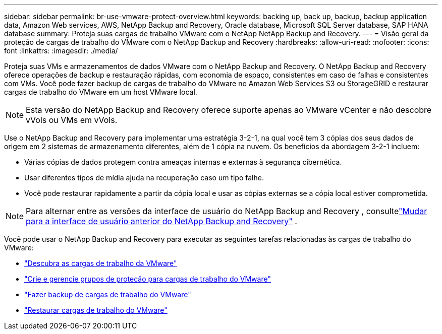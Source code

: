 ---
sidebar: sidebar 
permalink: br-use-vmware-protect-overview.html 
keywords: backing up, back up, backup, backup application data, Amazon Web services, AWS, NetApp Backup and Recovery, Oracle database, Microsoft SQL Server database, SAP HANA database 
summary: Proteja suas cargas de trabalho VMware com o NetApp NetApp Backup and Recovery. 
---
= Visão geral da proteção de cargas de trabalho do VMware com o NetApp Backup and Recovery
:hardbreaks:
:allow-uri-read: 
:nofooter: 
:icons: font
:linkattrs: 
:imagesdir: ./media/


[role="lead"]
Proteja suas VMs e armazenamentos de dados VMware com o NetApp Backup and Recovery.  O NetApp Backup and Recovery oferece operações de backup e restauração rápidas, com economia de espaço, consistentes em caso de falhas e consistentes com VMs. Você pode fazer backup de cargas de trabalho do VMware no Amazon Web Services S3 ou StorageGRID e restaurar cargas de trabalho do VMware em um host VMware local.


NOTE: Esta versão do NetApp Backup and Recovery oferece suporte apenas ao VMware vCenter e não descobre vVols ou VMs em vVols.

Use o NetApp Backup and Recovery para implementar uma estratégia 3-2-1, na qual você tem 3 cópias dos seus dados de origem em 2 sistemas de armazenamento diferentes, além de 1 cópia na nuvem. Os benefícios da abordagem 3-2-1 incluem:

* Várias cópias de dados protegem contra ameaças internas e externas à segurança cibernética.
* Usar diferentes tipos de mídia ajuda na recuperação caso um tipo falhe.
* Você pode restaurar rapidamente a partir da cópia local e usar as cópias externas se a cópia local estiver comprometida.



NOTE: Para alternar entre as versões da interface de usuário do NetApp Backup and Recovery , consultelink:br-start-switch-ui.html["Mudar para a interface de usuário anterior do NetApp Backup and Recovery"] .

Você pode usar o NetApp Backup and Recovery para executar as seguintes tarefas relacionadas às cargas de trabalho do VMware:

* link:br-use-vmware-discovery.html["Descubra as cargas de trabalho da VMware"]
* link:br-use-vmware-protection-groups.html["Crie e gerencie grupos de proteção para cargas de trabalho do VMware"]
* link:br-use-vmware-backup.html["Fazer backup de cargas de trabalho do VMware"]
* link:br-use-vmware-restore.html["Restaurar cargas de trabalho do VMware"]

